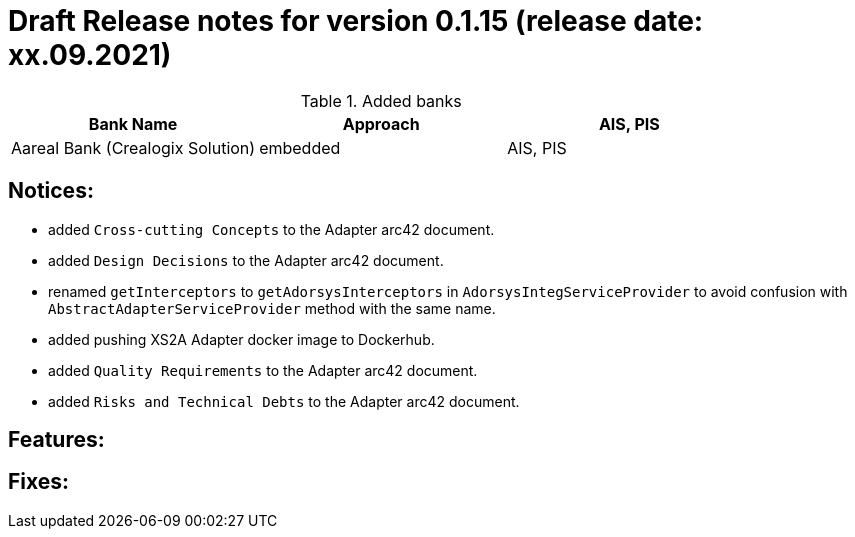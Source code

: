 = Draft Release notes for version 0.1.15 (release date: xx.09.2021)

.Added banks
|===
|Bank Name|Approach|AIS, PIS

|Aareal Bank (Crealogix Solution)|embedded|AIS, PIS
|===

== Notices:
- added `Cross-cutting Concepts` to the Adapter arc42 document.
- added `Design Decisions` to the Adapter arc42 document.
- renamed `getInterceptors` to `getAdorsysInterceptors` in `AdorsysIntegServiceProvider` to avoid confusion with
`AbstractAdapterServiceProvider` method with the same name.
- added pushing XS2A Adapter docker image to Dockerhub.
- added `Quality Requirements` to the Adapter arc42 document.
- added `Risks and Technical Debts` to the Adapter arc42 document.

== Features:

== Fixes:
